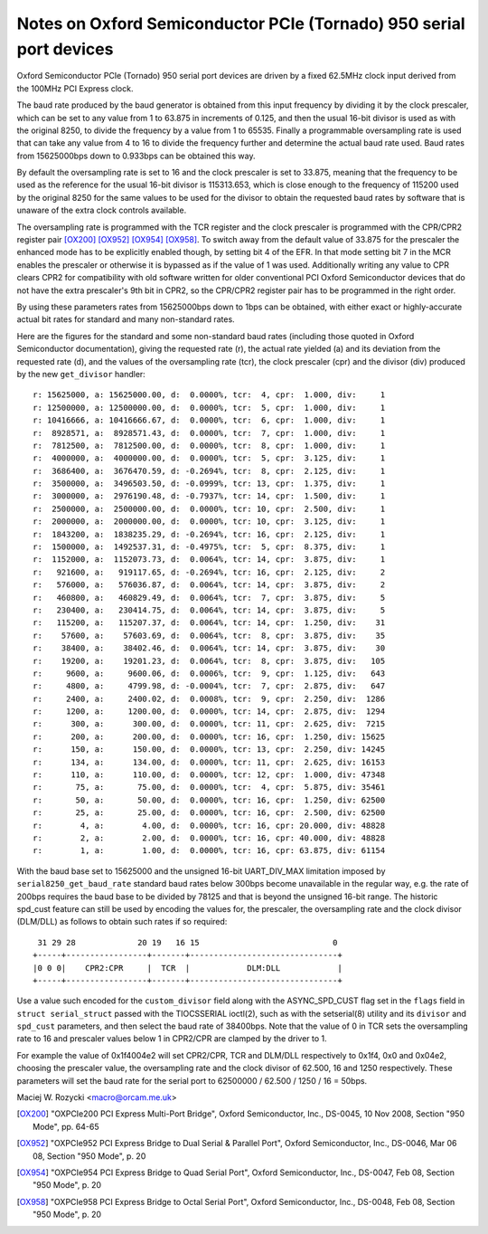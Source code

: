 .. SPDX-License-Identifier: GPL-2.0

====================================================================
Notes on Oxford Semiconductor PCIe (Tornado) 950 serial port devices
====================================================================

Oxford Semiconductor PCIe (Tornado) 950 serial port devices are driven
by a fixed 62.5MHz clock input derived from the 100MHz PCI Express clock.

The baud rate produced by the baud generator is obtained from this input
frequency by dividing it by the clock prescaler, which can be set to any
value from 1 to 63.875 in increments of 0.125, and then the usual 16-bit
divisor is used as with the original 8250, to divide the frequency by a
value from 1 to 65535.  Finally a programmable oversampling rate is used
that can take any value from 4 to 16 to divide the frequency further and
determine the actual baud rate used.  Baud rates from 15625000bps down
to 0.933bps can be obtained this way.

By default the oversampling rate is set to 16 and the clock prescaler is
set to 33.875, meaning that the frequency to be used as the reference
for the usual 16-bit divisor is 115313.653, which is close enough to the
frequency of 115200 used by the original 8250 for the same values to be
used for the divisor to obtain the requested baud rates by software that
is unaware of the extra clock controls available.

The oversampling rate is programmed with the TCR register and the clock
prescaler is programmed with the CPR/CPR2 register pair [OX200]_ [OX952]_
[OX954]_ [OX958]_.  To switch away from the default value of 33.875 for
the prescaler the enhanced mode has to be explicitly enabled though, by
setting bit 4 of the EFR.  In that mode setting bit 7 in the MCR enables
the prescaler or otherwise it is bypassed as if the value of 1 was used.
Additionally writing any value to CPR clears CPR2 for compatibility with
old software written for older conventional PCI Oxford Semiconductor
devices that do not have the extra prescaler's 9th bit in CPR2, so the
CPR/CPR2 register pair has to be programmed in the right order.

By using these parameters rates from 15625000bps down to 1bps can be
obtained, with either exact or highly-accurate actual bit rates for
standard and many non-standard rates.

Here are the figures for the standard and some non-standard baud rates
(including those quoted in Oxford Semiconductor documentation), giving
the requested rate (r), the actual rate yielded (a) and its deviation
from the requested rate (d), and the values of the oversampling rate
(tcr), the clock prescaler (cpr) and the divisor (div) produced by the
new ``get_divisor`` handler:

::

 r: 15625000, a: 15625000.00, d:  0.0000%, tcr:  4, cpr:  1.000, div:     1
 r: 12500000, a: 12500000.00, d:  0.0000%, tcr:  5, cpr:  1.000, div:     1
 r: 10416666, a: 10416666.67, d:  0.0000%, tcr:  6, cpr:  1.000, div:     1
 r:  8928571, a:  8928571.43, d:  0.0000%, tcr:  7, cpr:  1.000, div:     1
 r:  7812500, a:  7812500.00, d:  0.0000%, tcr:  8, cpr:  1.000, div:     1
 r:  4000000, a:  4000000.00, d:  0.0000%, tcr:  5, cpr:  3.125, div:     1
 r:  3686400, a:  3676470.59, d: -0.2694%, tcr:  8, cpr:  2.125, div:     1
 r:  3500000, a:  3496503.50, d: -0.0999%, tcr: 13, cpr:  1.375, div:     1
 r:  3000000, a:  2976190.48, d: -0.7937%, tcr: 14, cpr:  1.500, div:     1
 r:  2500000, a:  2500000.00, d:  0.0000%, tcr: 10, cpr:  2.500, div:     1
 r:  2000000, a:  2000000.00, d:  0.0000%, tcr: 10, cpr:  3.125, div:     1
 r:  1843200, a:  1838235.29, d: -0.2694%, tcr: 16, cpr:  2.125, div:     1
 r:  1500000, a:  1492537.31, d: -0.4975%, tcr:  5, cpr:  8.375, div:     1
 r:  1152000, a:  1152073.73, d:  0.0064%, tcr: 14, cpr:  3.875, div:     1
 r:   921600, a:   919117.65, d: -0.2694%, tcr: 16, cpr:  2.125, div:     2
 r:   576000, a:   576036.87, d:  0.0064%, tcr: 14, cpr:  3.875, div:     2
 r:   460800, a:   460829.49, d:  0.0064%, tcr:  7, cpr:  3.875, div:     5
 r:   230400, a:   230414.75, d:  0.0064%, tcr: 14, cpr:  3.875, div:     5
 r:   115200, a:   115207.37, d:  0.0064%, tcr: 14, cpr:  1.250, div:    31
 r:    57600, a:    57603.69, d:  0.0064%, tcr:  8, cpr:  3.875, div:    35
 r:    38400, a:    38402.46, d:  0.0064%, tcr: 14, cpr:  3.875, div:    30
 r:    19200, a:    19201.23, d:  0.0064%, tcr:  8, cpr:  3.875, div:   105
 r:     9600, a:     9600.06, d:  0.0006%, tcr:  9, cpr:  1.125, div:   643
 r:     4800, a:     4799.98, d: -0.0004%, tcr:  7, cpr:  2.875, div:   647
 r:     2400, a:     2400.02, d:  0.0008%, tcr:  9, cpr:  2.250, div:  1286
 r:     1200, a:     1200.00, d:  0.0000%, tcr: 14, cpr:  2.875, div:  1294
 r:      300, a:      300.00, d:  0.0000%, tcr: 11, cpr:  2.625, div:  7215
 r:      200, a:      200.00, d:  0.0000%, tcr: 16, cpr:  1.250, div: 15625
 r:      150, a:      150.00, d:  0.0000%, tcr: 13, cpr:  2.250, div: 14245
 r:      134, a:      134.00, d:  0.0000%, tcr: 11, cpr:  2.625, div: 16153
 r:      110, a:      110.00, d:  0.0000%, tcr: 12, cpr:  1.000, div: 47348
 r:       75, a:       75.00, d:  0.0000%, tcr:  4, cpr:  5.875, div: 35461
 r:       50, a:       50.00, d:  0.0000%, tcr: 16, cpr:  1.250, div: 62500
 r:       25, a:       25.00, d:  0.0000%, tcr: 16, cpr:  2.500, div: 62500
 r:        4, a:        4.00, d:  0.0000%, tcr: 16, cpr: 20.000, div: 48828
 r:        2, a:        2.00, d:  0.0000%, tcr: 16, cpr: 40.000, div: 48828
 r:        1, a:        1.00, d:  0.0000%, tcr: 16, cpr: 63.875, div: 61154

With the baud base set to 15625000 and the unsigned 16-bit UART_DIV_MAX
limitation imposed by ``serial8250_get_baud_rate`` standard baud rates
below 300bps become unavailable in the regular way, e.g. the rate of
200bps requires the baud base to be divided by 78125 and that is beyond
the unsigned 16-bit range.  The historic spd_cust feature can still be
used by encoding the values for, the prescaler, the oversampling rate
and the clock divisor (DLM/DLL) as follows to obtain such rates if so
required:

::

  31 29 28             20 19   16 15                            0
 +-----+-----------------+-------+-------------------------------+
 |0 0 0|    CPR2:CPR     |  TCR  |            DLM:DLL            |
 +-----+-----------------+-------+-------------------------------+

Use a value such encoded for the ``custom_divisor`` field along with the
ASYNC_SPD_CUST flag set in the ``flags`` field in ``struct serial_struct``
passed with the TIOCSSERIAL ioctl(2), such as with the setserial(8)
utility and its ``divisor`` and ``spd_cust`` parameters, and then select
the baud rate of 38400bps.  Note that the value of 0 in TCR sets the
oversampling rate to 16 and prescaler values below 1 in CPR2/CPR are
clamped by the driver to 1.

For example the value of 0x1f4004e2 will set CPR2/CPR, TCR and DLM/DLL
respectively to 0x1f4, 0x0 and 0x04e2, choosing the prescaler value,
the oversampling rate and the clock divisor of 62.500, 16 and 1250
respectively.  These parameters will set the baud rate for the serial
port to 62500000 / 62.500 / 1250 / 16 = 50bps.

Maciej W. Rozycki  <macro@orcam.me.uk>

.. [OX200] "OXPCIe200 PCI Express Multi-Port Bridge", Oxford Semiconductor,
   Inc., DS-0045, 10 Nov 2008, Section "950 Mode", pp. 64-65

.. [OX952] "OXPCIe952 PCI Express Bridge to Dual Serial & Parallel Port",
   Oxford Semiconductor, Inc., DS-0046, Mar 06 08, Section "950 Mode",
   p. 20

.. [OX954] "OXPCIe954 PCI Express Bridge to Quad Serial Port", Oxford
   Semiconductor, Inc., DS-0047, Feb 08, Section "950 Mode", p. 20

.. [OX958] "OXPCIe958 PCI Express Bridge to Octal Serial Port", Oxford
   Semiconductor, Inc., DS-0048, Feb 08, Section "950 Mode", p. 20

